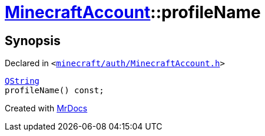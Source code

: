 [#MinecraftAccount-profileName]
= xref:MinecraftAccount.adoc[MinecraftAccount]::profileName
:relfileprefix: ../
:mrdocs:


== Synopsis

Declared in `&lt;https://github.com/PrismLauncher/PrismLauncher/blob/develop/launcher/minecraft/auth/MinecraftAccount.h#L113[minecraft&sol;auth&sol;MinecraftAccount&period;h]&gt;`

[source,cpp,subs="verbatim,replacements,macros,-callouts"]
----
xref:QString.adoc[QString]
profileName() const;
----



[.small]#Created with https://www.mrdocs.com[MrDocs]#
